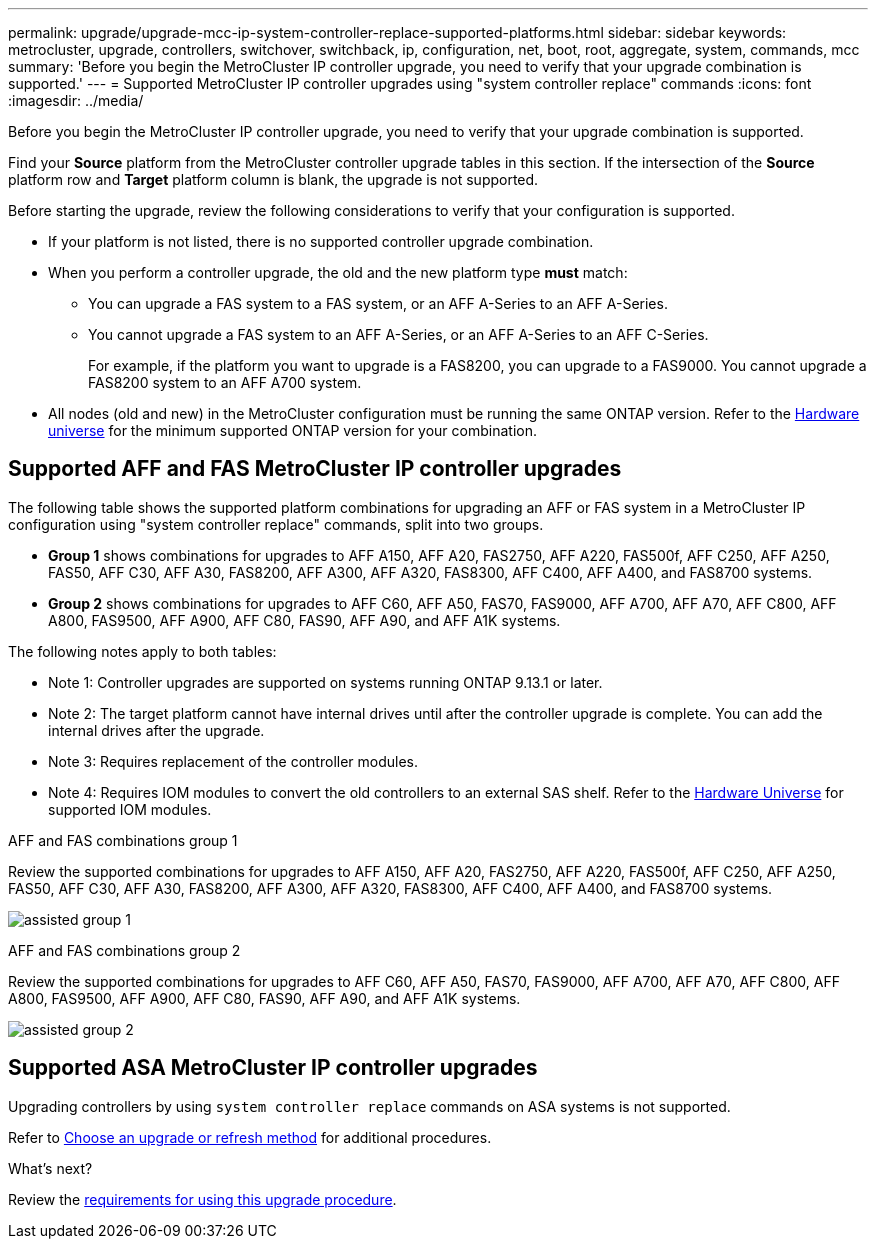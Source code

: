---
permalink: upgrade/upgrade-mcc-ip-system-controller-replace-supported-platforms.html
sidebar: sidebar
keywords: metrocluster, upgrade, controllers, switchover, switchback, ip, configuration, net, boot, root, aggregate, system, commands, mcc
summary: 'Before you begin the MetroCluster IP controller upgrade, you need to verify that your upgrade combination is supported.'
---
= Supported MetroCluster IP controller upgrades using "system controller replace" commands
:icons: font
:imagesdir: ../media/

[.lead]
Before you begin the MetroCluster IP controller upgrade, you need to verify that your upgrade combination is supported.

Find your *Source* platform from the MetroCluster controller upgrade tables in this section. If the intersection of the *Source* platform row and *Target* platform column is blank, the upgrade is not supported.

Before starting the upgrade, review the following considerations to verify that your configuration is supported.

* If your platform is not listed, there is no supported controller upgrade combination.

* When you perform a controller upgrade, the old and the new platform type *must* match:

** You can upgrade a FAS system to a FAS system, or an AFF A-Series to an AFF A-Series.
** You cannot upgrade a FAS system to an AFF A-Series, or an AFF A-Series to an AFF C-Series.
+
For example, if the platform you want to upgrade is a FAS8200, you can upgrade to a FAS9000. You cannot upgrade a FAS8200 system to an AFF A700 system. 
* All nodes (old and new) in the MetroCluster configuration must be running the same ONTAP version. Refer to the link:https://hwu.netapp.com[Hardware universe^] for the minimum supported ONTAP version for your combination. 

== Supported AFF and FAS MetroCluster IP controller upgrades 

The following table shows the supported platform combinations for upgrading an AFF or FAS system in a MetroCluster IP configuration using "system controller replace" commands, split into two groups. 

* *Group 1* shows combinations for upgrades to AFF A150, AFF A20, FAS2750, AFF A220, FAS500f, AFF C250, AFF A250, FAS50, AFF C30, AFF A30, FAS8200, AFF A300, AFF A320, FAS8300, AFF C400, AFF A400, and FAS8700 systems.
* *Group 2* shows combinations for upgrades to AFF C60, AFF A50, FAS70, FAS9000, AFF A700, AFF A70, AFF C800, AFF A800, FAS9500, AFF A900, AFF C80, FAS90, AFF A90, and AFF A1K systems.

The following notes apply to both tables:

* Note 1: Controller upgrades are supported on systems running ONTAP 9.13.1 or later.
* Note 2: The target platform cannot have internal drives until after the controller upgrade is complete. You can add the internal drives after the upgrade.
* Note 3: Requires replacement of the controller modules.
* Note 4: Requires IOM modules to convert the old controllers to an external SAS shelf. Refer to the link:https://hwu.netapp.com/[Hardware Universe^] for supported IOM modules.

[role="tabbed-block"]
====
.AFF and FAS combinations group 1
--
Review the supported combinations for upgrades to AFF A150, AFF A20, FAS2750, AFF A220, FAS500f, AFF C250, AFF A250, FAS50, AFF C30, AFF A30, FAS8200, AFF A300, AFF A320, FAS8300, AFF C400, AFF A400, and FAS8700 systems.

image:../media/assisted-group-1.png[]
--
.AFF and FAS combinations group 2
--
Review the supported combinations for upgrades to AFF C60, AFF A50, FAS70, FAS9000, AFF A700, AFF A70, AFF C800, AFF A800, FAS9500, AFF A900, AFF C80, FAS90, AFF A90, and AFF A1K systems.

image:../media/assisted-group-2.png[]
--
====


== Supported ASA MetroCluster IP controller upgrades 

Upgrading controllers by using `system controller replace` commands on ASA systems is not supported.

Refer to link:https://docs.netapp.com/us-en/ontap-metrocluster/upgrade/concept_choosing_an_upgrade_method_mcc.html[Choose an upgrade or refresh method] for additional procedures.

.What's next?
Review the link:upgrade-mcc-ip-system-controller-replace-requirements.html[requirements for using this upgrade procedure].

// 2024 Dec 09, ONTAPDOC-2350
// 2024 Nov 12, ONTAPDOC-2351